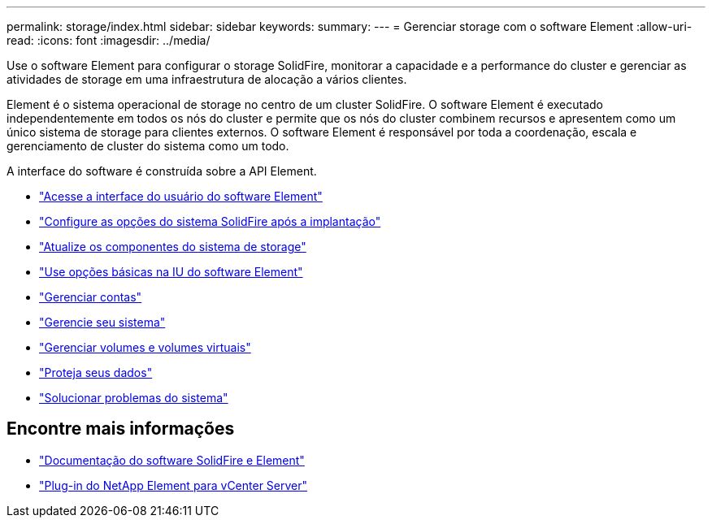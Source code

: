 ---
permalink: storage/index.html 
sidebar: sidebar 
keywords:  
summary:  
---
= Gerenciar storage com o software Element
:allow-uri-read: 
:icons: font
:imagesdir: ../media/


[role="lead"]
Use o software Element para configurar o storage SolidFire, monitorar a capacidade e a performance do cluster e gerenciar as atividades de storage em uma infraestrutura de alocação a vários clientes.

Element é o sistema operacional de storage no centro de um cluster SolidFire. O software Element é executado independentemente em todos os nós do cluster e permite que os nós do cluster combinem recursos e apresentem como um único sistema de storage para clientes externos. O software Element é responsável por toda a coordenação, escala e gerenciamento de cluster do sistema como um todo.

A interface do software é construída sobre a API Element.

* link:task_post_deploy_access_the_element_software_user_interface.html["Acesse a interface do usuário do software Element"]
* link:task_post_deploy_configure_system_options.html["Configure as opções do sistema SolidFire após a implantação"]
* link:../upgrade/concept_element_upgrade_overview.html["Atualize os componentes do sistema de storage"]
* link:task_intro_use_basic_options_in_the_element_software_ui.html["Use opções básicas na IU do software Element"]
* link:concept_system_manage_accounts_overview.html["Gerenciar contas"]
* link:concept_system_manage_system_management.html["Gerencie seu sistema"]
* link:concept_data_manage_data_management.html["Gerenciar volumes e volumes virtuais"]
* link:concept_data_protection.html["Proteja seus dados"]
* link:concept_system_monitoring_and_troubleshooting.html["Solucionar problemas do sistema"]




== Encontre mais informações

* https://docs.netapp.com/us-en/element-software/index.html["Documentação do software SolidFire e Element"]
* https://docs.netapp.com/us-en/vcp/index.html["Plug-in do NetApp Element para vCenter Server"^]

